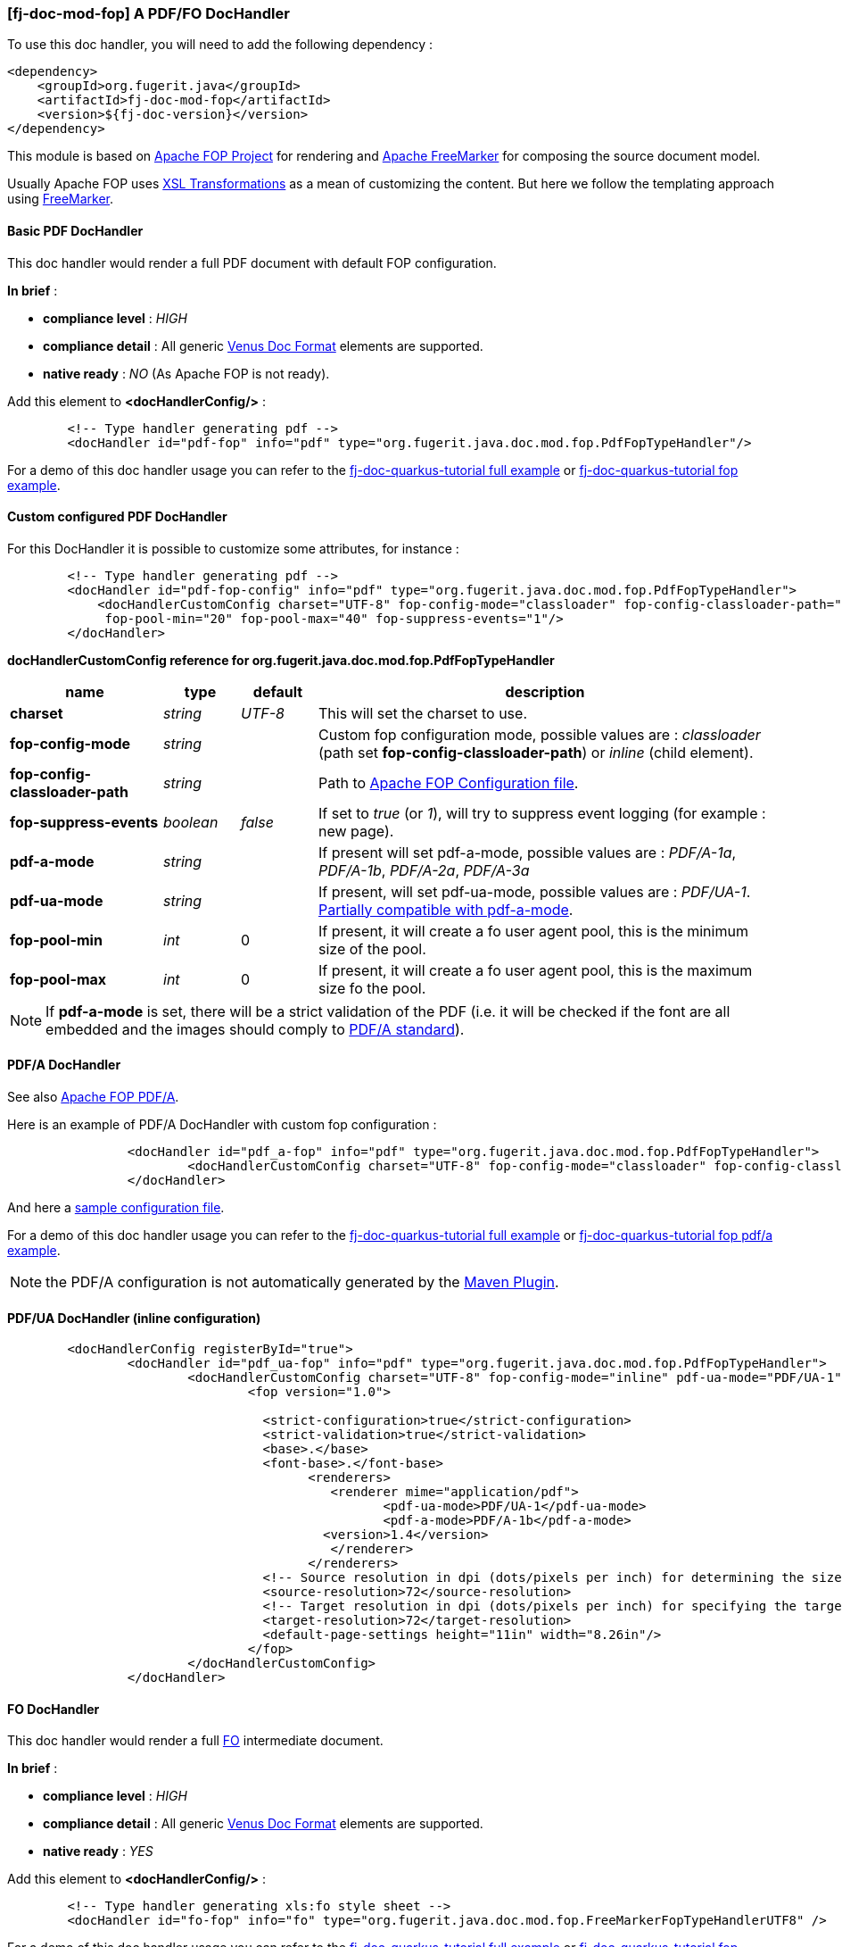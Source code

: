 <<<
[#doc-handler-mod-fop]
=== [fj-doc-mod-fop] A PDF/FO DocHandler

To use this doc handler, you will need to add the following dependency :

[source,xml]
----
<dependency>
    <groupId>org.fugerit.java</groupId>
    <artifactId>fj-doc-mod-fop</artifactId>
    <version>${fj-doc-version}</version>
</dependency>
----

This module is based on link:https://xmlgraphics.apache.org/fop/[Apache FOP Project] for rendering and link:https://freemarker.apache.org/[Apache FreeMarker] for composing the source document model.

Usually Apache FOP uses link:https://www.w3.org/TR/xslt-30/[XSL Transformations] as a mean of customizing the content. But here we follow the templating approach using link:https://freemarker.apache.org/docs/xgui_preface.html[FreeMarker].

[#doc-handler-mod-fop-pdf-basic]
==== Basic PDF DocHandler

This doc handler would render a full PDF document with default FOP configuration.

*In brief* :

- *compliance level* : _HIGH_
- *compliance detail* : All generic xref:#doc-format-entry-point[Venus Doc Format] elements are supported.
- *native ready* : _NO_ (As Apache FOP is not ready).

Add this element to *<docHandlerConfig/>* :

[source,xml]
----
        <!-- Type handler generating pdf -->
        <docHandler id="pdf-fop" info="pdf" type="org.fugerit.java.doc.mod.fop.PdfFopTypeHandler"/>
----

For a demo of this doc handler usage you can refer to the link:https://github.com/fugerit-org/fj-doc-quarkus-tutorial[fj-doc-quarkus-tutorial full example] or link:https://github.com/fugerit-org/fj-doc-quarkus-tutorial/tree/base-freemarker-modfop[fj-doc-quarkus-tutorial fop example].

[#doc-handler-mod-fop-pdf-config]
==== Custom configured PDF DocHandler

For this DocHandler it is possible to customize some attributes, for instance :

[source,xml]
----
        <!-- Type handler generating pdf -->
        <docHandler id="pdf-fop-config" info="pdf" type="org.fugerit.java.doc.mod.fop.PdfFopTypeHandler">
            <docHandlerCustomConfig charset="UTF-8" fop-config-mode="classloader" fop-config-classloader-path="fj-doc-quarkus-tutorial/fop-config.xml"
             fop-pool-min="20" fop-pool-max="40" fop-suppress-events="1"/>
        </docHandler>
----

[#doc-handler-mod-fop-pdf-config-ref]
*docHandlerCustomConfig reference for org.fugerit.java.doc.mod.fop.PdfFopTypeHandler*

[cols="2,1,1,6", options="header"]
|========================================================================================================================================
| name     | type  | default | description
| *charset* anchor:doc-handler-mod-fop-pdf-config-charset[]  | _string_  | _UTF-8_ | This will set the charset to use.
| *fop-config-mode* anchor:doc-handler-mod-fop-pdf-config-fop-config-mode[]  | _string_  |  | Custom fop configuration mode, possible values are : _classloader_ (path set *fop-config-classloader-path*) or _inline_ (child element).
| *fop-config-classloader-path* anchor:doc-handler-mod-fop-pdf-config-fop-config-classloader-path[]  | _string_  |  | Path to link:https://xmlgraphics.apache.org/fop/2.10/configuration.html[Apache FOP Configuration file].
| *fop-suppress-events* anchor:doc-handler-mod-fop-pdf-config-fop-config-mode[]  | _boolean_  | _false_ | If set to _true_ (or _1_), will try to suppress event logging (for example : new page).
| *pdf-a-mode* anchor:doc-handler-mod-fop-pdf-config-pdf-a-mode[]  | _string_  |  | If present will set pdf-a-mode, possible values are : _PDF/A-1a_, _PDF/A-1b_, _PDF/A-2a_, _PDF/A-3a_
| *pdf-ua-mode* anchor:doc-handler-mod-fop-pdf-config-pdf-ua-mode[]  | _string_  |  | If present, will set pdf-ua-mode, possible values are : _PDF/UA-1_. link:https://github.com/fugerit-org/fj-doc/issues/52[Partially compatible with pdf-a-mode].
| *fop-pool-min* anchor:doc-handler-mod-fop-pdf-config-fop-pool-min[]  | _int_  | 0 | If present, it will create a fo user agent pool, this is the minimum size of the pool.
| *fop-pool-max* anchor:doc-handler-mod-fop-pdf-config-fop-pool-max[]  | _int_  | 0 | If present, it will create a fo user agent pool, this is the maximum size fo the pool.
|========================================================================================================================================

NOTE: If *pdf-a-mode* is set, there will be a strict validation of the PDF (i.e. it will be checked if the font are all embedded and the images should comply to link:https://www.adobe.com/uk/acrobat/resources/document-files/pdf-types/pdf-a.html[PDF/A standard]).

[#doc-handler-mod-fop-pdf-config-pdf-a]
==== PDF/A DocHandler

See also link:https://xmlgraphics.apache.org/fop/2.10/pdfa.html[Apache FOP PDF/A].

Here is an example of PDF/A DocHandler with custom fop configuration :

[source,xml]
----
		<docHandler id="pdf_a-fop" info="pdf" type="org.fugerit.java.doc.mod.fop.PdfFopTypeHandler">
			<docHandlerCustomConfig charset="UTF-8" fop-config-mode="classloader" fop-config-classloader-path="fop-config-pdfa.xml" pdf-a-mode="PDF/A-1b"/>
		</docHandler>
----

And here a link:https://venusdocs.fugerit.org/fj-doc-sample/src/main/resources/fop-config-pdfa.xml[sample configuration file].

For a demo of this doc handler usage you can refer to the link:https://github.com/fugerit-org/fj-doc-quarkus-tutorial[fj-doc-quarkus-tutorial full example] or link:https://github.com/fugerit-org/fj-doc-quarkus-tutorial/tree/base-freemarker-modfop-pdfa[fj-doc-quarkus-tutorial fop pdf/a example].

NOTE: the PDF/A configuration is not automatically generated by the link:https://venusdocs.fugerit.org/guide/#maven-plugin-entry[Maven Plugin].

[#doc-handler-mod-fop-pdf-config-pdf-ua]
==== PDF/UA DocHandler (inline configuration)

[source,xml]
----
	<docHandlerConfig registerById="true">
		<docHandler id="pdf_ua-fop" info="pdf" type="org.fugerit.java.doc.mod.fop.PdfFopTypeHandler">
			<docHandlerCustomConfig charset="UTF-8" fop-config-mode="inline" pdf-ua-mode="PDF/UA-1">
				<fop version="1.0">

				  <strict-configuration>true</strict-configuration>
				  <strict-validation>true</strict-validation>
				  <base>.</base>
				  <font-base>.</font-base>
					<renderers>
					   <renderer mime="application/pdf">
					   	  <pdf-ua-mode>PDF/UA-1</pdf-ua-mode>
					   	  <pdf-a-mode>PDF/A-1b</pdf-a-mode>
				      	  <version>1.4</version>
					   </renderer>
					</renderers>
				  <!-- Source resolution in dpi (dots/pixels per inch) for determining the size of pixels in SVG and bitmap images, default: 72dpi -->
				  <source-resolution>72</source-resolution>
				  <!-- Target resolution in dpi (dots/pixels per inch) for specifying the target resolution for generated bitmaps, default: 72dpi -->
				  <target-resolution>72</target-resolution>
				  <default-page-settings height="11in" width="8.26in"/>
				</fop>
			</docHandlerCustomConfig>
		</docHandler>
----

[#doc-handler-mod-fop-fo]
==== FO DocHandler

This doc handler would render a full link:https://xmlgraphics.apache.org/fop/fo.html[FO] intermediate document.

*In brief* :

- *compliance level* : _HIGH_
- *compliance detail* : All generic xref:#doc-format-entry-point[Venus Doc Format] elements are supported.
- *native ready* : _YES_

Add this element to *<docHandlerConfig/>* :

[source,xml]
----
        <!-- Type handler generating xls:fo style sheet -->
        <docHandler id="fo-fop" info="fo" type="org.fugerit.java.doc.mod.fop.FreeMarkerFopTypeHandlerUTF8" />
----

For a demo of this doc handler usage you can refer to the link:https://github.com/fugerit-org/fj-doc-quarkus-tutorial[fj-doc-quarkus-tutorial full example] or link:https://github.com/fugerit-org/fj-doc-quarkus-tutorial/tree/base-freemarker-modfop[fj-doc-quarkus-tutorial fop example].
